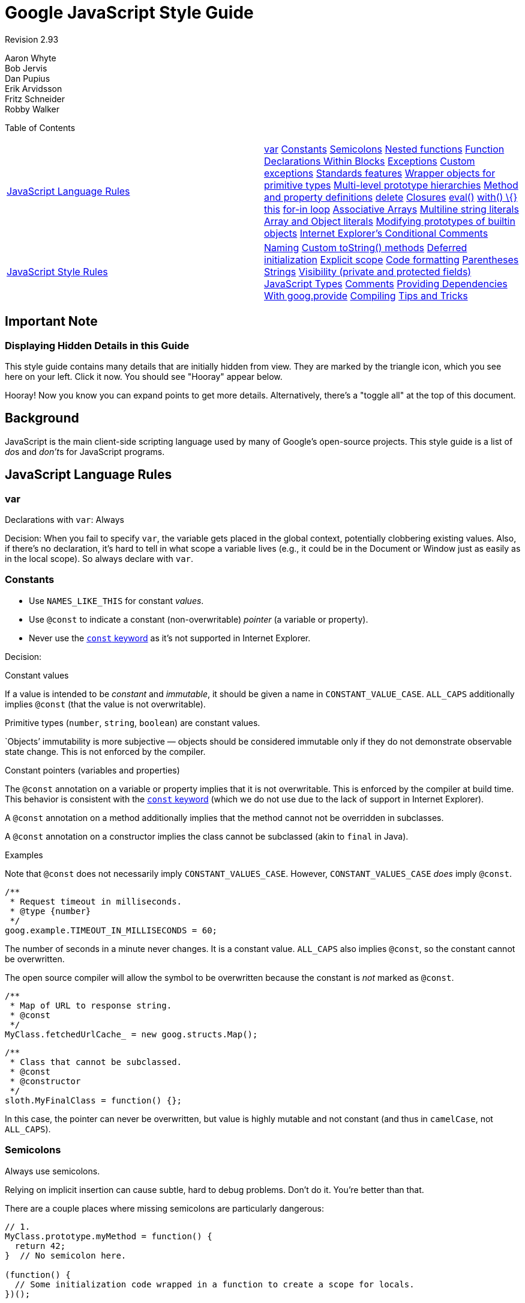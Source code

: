 = Google JavaScript Style Guide


Revision 2.93

Aaron Whyte +
 Bob Jervis +
 Dan Pupius +
 Erik Arvidsson +
 Fritz Schneider +
 Robby Walker +





Table of Contents

[width="100%",cols="50%,50%",]
|=========================================================================================================================================================================================================================================================================================================================================================================================================================================================================================================================================================================================================================================================================================================================================================================================================================================================================================================================================================================================================================================================
a|
link:#javascript-language-rules[JavaScript Language Rules]

 a|
link:#var[var] link:#constants[Constants] link:#semicolons[Semicolons] link:#nested-functions[Nested functions] link:#function-declarations-within-blocks[Function Declarations Within Blocks] link:#exceptions[Exceptions] link:#custom-exceptions[Custom exceptions] link:#standards-features[Standards features] link:#wrapper-objects-for-primitive-types[Wrapper objects for primitive types] link:#Multi-level_prototype_hierarchies[Multi-level prototype hierarchies] link:#method-and-property-definitions[Method and property definitions] link:#delete[delete] link:#closures[Closures] link:#eval[eval()] link:#with___%7B%7D[with() \{}] link:#this[this] link:#for-in-loop[for-in loop] link:#associative-arrays[Associative Arrays] link:#multiline-string-literals[Multiline string literals] link:#array-and-object-literals[Array and Object literals] link:#modifying-prototypes-of-builtin-objects[Modifying prototypes of builtin objects] link:#internet-explorer-s-conditional-comments[Internet Explorer's Conditional Comments]

a|
link:#javascript-style-rules[JavaScript Style Rules]

 a|
link:#naming[Naming] link:#custom-tostring-methods[Custom toString() methods] link:#deferred-initialization[Deferred initialization] link:#explicit-scope[Explicit scope] link:#code-formatting[Code formatting] link:#parentheses[Parentheses] link:#strings[Strings] link:#visibility--private-and-protected-fields[Visibility (private and protected fields)] link:#javascript-types[JavaScript Types] link:#comments[Comments] link:#Providing_Dependencies_With_goog.provide[Providing Dependencies With goog.provide] link:#compiling[Compiling] link:#tips-and-tricks[Tips and Tricks]

|=========================================================================================================================================================================================================================================================================================================================================================================================================================================================================================================================================================================================================================================================================================================================================================================================================================================================================================================================================================================================================================================================

[[Important_Note]]
== Important Note

=== Displaying Hidden Details in this Guide



This style guide contains many details that are initially hidden from view. They are marked by the triangle icon, which you see here on your left. Click it now. You should see "Hooray" appear below.

Hooray! Now you know you can expand points to get more details. Alternatively, there's a "toggle all" at the top of this document.

[[Background]]
== Background

JavaScript is the main client-side scripting language used by many of Google's open-source projects. This style guide is a list of __do__s and __don't__s for JavaScript programs.

[[JavaScript_Language_Rules]]
== JavaScript Language Rules

=== var



Declarations with `var`: Always

Decision: When you fail to specify `var`, the variable gets placed in the global context, potentially clobbering existing values. Also, if there's no declaration, it's hard to tell in what scope a variable lives (e.g., it could be in the Document or Window just as easily as in the local scope). So always declare with `var`.

=== Constants



* Use `NAMES_LIKE_THIS` for constant __values__.
* Use `@const` to indicate a constant (non-overwritable) _pointer_ (a variable or property).
* Never use the https://developer.mozilla.org/en/JavaScript/Reference/Statements/const[`const` keyword] as it's not supported in Internet Explorer.

Decision:

Constant values

If a value is intended to be _constant_ and __immutable__, it should be given a name in `CONSTANT_VALUE_CASE`. `ALL_CAPS` additionally implies `@const` (that the value is not overwritable).

Primitive types (`number`, `string`, `boolean`) are constant values.

`Objects`' immutability is more subjective — objects should be considered immutable only if they do not demonstrate observable state change. This is not enforced by the compiler.

Constant pointers (variables and properties)

The `@const` annotation on a variable or property implies that it is not overwritable. This is enforced by the compiler at build time. This behavior is consistent with the https://developer.mozilla.org/en/JavaScript/Reference/Statements/const[`const` keyword] (which we do not use due to the lack of support in Internet Explorer).

A `@const` annotation on a method additionally implies that the method cannot not be overridden in subclasses.

A `@const` annotation on a constructor implies the class cannot be subclassed (akin to `final` in Java).

Examples

Note that `@const` does not necessarily imply `CONSTANT_VALUES_CASE`. However, `CONSTANT_VALUES_CASE` _does_ imply `@const`.

------------------------------------------
/**
 * Request timeout in milliseconds.
 * @type {number}
 */
goog.example.TIMEOUT_IN_MILLISECONDS = 60;
------------------------------------------

The number of seconds in a minute never changes. It is a constant value. `ALL_CAPS` also implies `@const`, so the constant cannot be overwritten.

The open source compiler will allow the symbol to be overwritten because the constant is _not_ marked as `@const`.

--------------------------------------------------
/**
 * Map of URL to response string.
 * @const
 */
MyClass.fetchedUrlCache_ = new goog.structs.Map();
--------------------------------------------------

-----------------------------------
/**
 * Class that cannot be subclassed.
 * @const
 * @constructor
 */
sloth.MyFinalClass = function() {};
-----------------------------------

In this case, the pointer can never be overwritten, but value is highly mutable and not constant (and thus in `camelCase`, not `ALL_CAPS`).

=== Semicolons



Always use semicolons.

Relying on implicit insertion can cause subtle, hard to debug problems. Don't do it. You're better than that.

There are a couple places where missing semicolons are particularly dangerous:

--------------------------------------------------------------------------------- 
// 1.
MyClass.prototype.myMethod = function() {
  return 42;
}  // No semicolon here.

(function() {
  // Some initialization code wrapped in a function to create a scope for locals.
})();


var x = {
  'i': 1,
  'j': 2
}  // No semicolon here.

// 2.  Trying to do one thing on Internet Explorer and another on Firefox.
// I know you'd never write code like this, but throw me a bone.
[ffVersion, ieVersion][isIE]();


var THINGS_TO_EAT = [apples, oysters, sprayOnCheese]  // No semicolon here.

// 3. conditional execution a la bash
-1 == resultOfOperation() || die();
---------------------------------------------------------------------------------

So what happens?

1.  JavaScript error - first the function returning 42 is called with the second function as a parameter, then the number 42 is "called" resulting in an error.
2.  You will most likely get a 'no such property in undefined' error at runtime as it tries to call `x[ffVersion, ieVersion][isIE]()`.
3.  `die` is always called since the array minus 1 is `NaN` which is never equal to anything (not even if `resultOfOperation()` returns `NaN`) and `THINGS_TO_EAT` gets assigned the result of `die()`.

Why?

JavaScript requires statements to end with a semicolon, except when it thinks it can safely infer their existence. In each of these examples, a function declaration or object or array literal is used inside a statement. The closing brackets are not enough to signal the end of the statement. Javascript never ends a statement if the next token is an infix or bracket operator.

This has really surprised people, so make sure your assignments end with semicolons.

Clarification: Semicolons and functions

Semicolons should be included at the end of function expressions, but not at the end of function declarations. The distinction is best illustrated with an example:

------------------------
var foo = function() {
  return true;
};  // semicolon here.

function foo() {
  return true;
}  // no semicolon here.
------------------------

=== Nested functions



Yes

Nested functions can be very useful, for example in the creation of continuations and for the task of hiding helper functions. Feel free to use them.

=== Function Declarations Within Blocks



No

Do not do this:

------------------- 
if (x) {
  function foo() {}
}
-------------------

While most script engines support Function Declarations within blocks it is not part of ECMAScript (see http://www.ecma-international.org/publications/standards/Ecma-262.htm[ECMA-262], clause 13 and 14). Worse implementations are inconsistent with each other and with future EcmaScript proposals. ECMAScript only allows for Function Declarations in the root statement list of a script or function. Instead use a variable initialized with a Function Expression to define a function within a block:

--------------------------
if (x) {
  var foo = function() {};
}
--------------------------

=== Exceptions



Yes

You basically can't avoid exceptions if you're doing something non-trivial (using an application development framework, etc.). Go for it.

=== Custom exceptions



Yes

Without custom exceptions, returning error information from a function that also returns a value can be tricky, not to mention inelegant. Bad solutions include passing in a reference type to hold error information or always returning Objects with a potential error member. These basically amount to a primitive exception handling hack. Feel free to use custom exceptions when appropriate.

=== Standards features



Always preferred over non-standards features

For maximum portability and compatibility, always prefer standards features over non-standards features (e.g., `string.charAt(3)` over `string[3]` and element access with DOM functions instead of using an application-specific shorthand).

=== Wrapper objects for primitive types



No

There's no reason to use wrapper objects for primitive types, plus they're dangerous:

------------------------------ 
var x = new Boolean(false);
if (x) {
  alert('hi');  // Shows 'hi'.
}
------------------------------

Don't do it!

However type casting is fine.

----------------------------------------------
var x = Boolean(0);
if (x) {
  alert('hi');  // This will never be alerted.
}
typeof Boolean(0) == 'boolean';
typeof new Boolean(0) == 'object';
----------------------------------------------

This is very useful for casting things to `number`, `string` and `boolean`.

=== Multi-level prototype hierarchies



Not preferred

Multi-level prototype hierarchies are how JavaScript implements inheritance. You have a multi-level hierarchy if you have a user-defined class D with another user-defined class B as its prototype. These hierarchies are much harder to get right than they first appear!

For that reason, it is best to use `goog.inherits()` from http://code.google.com/closure/library/[the Closure Library] or a similar library function.

---------------------------------
function D() {
  goog.base(this)
}
goog.inherits(D, B);

D.prototype.method = function() {
  ...
};
---------------------------------

=== Method and property definitions



`/** @constructor */         function SomeConstructor() {           this.someProperty = 1;         }         Foo.prototype.someMethod = function() { ... };`

While there are several ways to attach methods and properties to an object created via "new", the preferred style for methods is:

--------------------------------
Foo.prototype.bar = function() {
  /* ... */
};
--------------------------------

The preferred style for other properties is to initialize the field in the constructor:

-------------------
/** @constructor */
function Foo() {
  this.bar = value;
}
-------------------

Why?

Current JavaScript engines optimize based on the "shape" of an object, https://developers.google.com/v8/design#prop_access[adding a property to an object (including overriding a value set on the prototype) changes the shape and can degrade performance.]

=== delete



Prefer `this.foo = null`.

------------------------------------
Foo.prototype.dispose = function() {
  this.property_ = null;
};
------------------------------------

Instead of:

------------------------------------ 
Foo.prototype.dispose = function() {
  delete this.property_;
};
------------------------------------

In modern JavaScript engines, changing the number of properties on an object is much slower than reassigning the values. The delete keyword should be avoided except when it is necessary to remove a property from an object's iterated list of keys, or to change the result of `if (key in obj)`.

=== Closures



Yes, but be careful.

The ability to create closures is perhaps the most useful and often overlooked feature of JS. Here is http://jibbering.com/faq/faq_notes/closures.html[a good description of how closures work].

One thing to keep in mind, however, is that a closure keeps a pointer to its enclosing scope. As a result, attaching a closure to a DOM element can create a circular reference and thus, a memory leak. For example, in the following code:

------------------------------------------------------ 
function foo(element, a, b) {
  element.onclick = function() { /* uses a and b */ };
}
------------------------------------------------------

the function closure keeps a reference to `element`, `a`, and `b` even if it never uses `element`. Since `element` also keeps a reference to the closure, we have a cycle that won't be cleaned up by garbage collection. In these situations, the code can be structured as follows:

-------------------------------------------
function foo(element, a, b) {
  element.onclick = bar(a, b);
}

function bar(a, b) {
  return function() { /* uses a and b */ };
}
-------------------------------------------

=== eval()



Only for code loaders and REPL (Read–eval–print loop)

`eval()` makes for confusing semantics and is dangerous to use if the string being `eval()`'d contains user input. There's usually a better, clearer, and safer way to write your code, so its use is generally not permitted.

For RPC you can always use JSON and read the result using `JSON.parse()` instead of `eval()`.

Let's assume we have a server that returns something like this:

--------------------------------------
{
  "name": "Alice",
  "id": 31502,
  "email": "looking_glass@example.com"
}
--------------------------------------

------------------------------ 
var userInfo = eval(feed);
var email = userInfo['email'];
------------------------------

If the feed was modified to include malicious JavaScript code, then if we use `eval` then that code will be executed.

--------------------------------
var userInfo = JSON.parse(feed);
var email = userInfo['email'];
--------------------------------

With `JSON.parse`, invalid JSON (including all executable JavaScript) will cause an exception to be thrown.

=== with() \{}



No

Using `with` clouds the semantics of your program. Because the object of the `with` can have properties that collide with local variables, it can drastically change the meaning of your program. For example, what does this do?

------------ 
with (foo) {
  var x = 3;
  return x;
}
------------

Answer: anything. The local variable `x` could be clobbered by a property of `foo` and perhaps it even has a setter, in which case assigning `3` could cause lots of other code to execute. Don't use `with`.

=== this



Only in object constructors, methods, and in setting up closures

The semantics of `this` can be tricky. At times it refers to the global object (in most places), the scope of the caller (in `eval`), a node in the DOM tree (when attached using an event handler HTML attribute), a newly created object (in a constructor), or some other object (if function was `call()`ed or `apply()`ed).

Because this is so easy to get wrong, limit its use to those places where it is required:

* in constructors
* in methods of objects (including in the creation of closures)

=== for-in loop



Only for iterating over keys in an object/map/hash

`for-in` loops are often incorrectly used to loop over the elements in an `Array`. This is however very error prone because it does not loop from `0` to `length - 1` but over all the present keys in the object and its prototype chain. Here are a few cases where it fails:

--------------------------------------- 
function printArray(arr) {
  for (var key in arr) {
    print(arr[key]);
  }
}

printArray([0,1,2,3]);  // This works.

var a = new Array(10);
printArray(a);  // This is wrong.

a = document.getElementsByTagName('*');
printArray(a);  // This is wrong.

a = [0,1,2,3];
a.buhu = 'wine';
printArray(a);  // This is wrong again.

a = new Array;
a[3] = 3;
printArray(a);  // This is wrong again.
---------------------------------------

Always use normal for loops when using arrays.

-------------------------------
function printArray(arr) {
  var l = arr.length;
  for (var i = 0; i < l; i++) {
    print(arr[i]);
  }
}
-------------------------------

=== Associative Arrays



Never use `Array` as a map/hash/associative array

Associative `Array`s are not allowed... or more precisely you are not allowed to use non number indexes for arrays. If you need a map/hash use `Object` instead of `Array` in these cases because the features that you want are actually features of `Object` and not of `Array`. `Array` just happens to extend `Object` (like any other object in JS and therefore you might as well have used `Date`, `RegExp` or `String`).

=== Multiline string literals



No

Do not do this:

--------------------------------------------------------------------------- 
var myString = 'A rather long string of English text, an error message \
                actually that just keeps going and going -- an error \
                message to make the Energizer bunny blush (right through \
                those Schwarzenegger shades)! Where was I? Oh yes, \
                you\'ve got an error and all the extraneous whitespace is \
                just gravy.  Have a nice day.';
---------------------------------------------------------------------------

The whitespace at the beginning of each line can't be safely stripped at compile time; whitespace after the slash will result in tricky errors; and while most script engines support this, it is not part of ECMAScript.

Use string concatenation instead:

--------------------------------------------------------------------------
var myString = 'A rather long string of English text, an error message ' +
    'actually that just keeps going and going -- an error ' +
    'message to make the Energizer bunny blush (right through ' +
    'those Schwarzenegger shades)! Where was I? Oh yes, ' +
    'you\'ve got an error and all the extraneous whitespace is ' +
    'just gravy.  Have a nice day.';
--------------------------------------------------------------------------

=== Array and Object literals



Yes

Use `Array` and `Object` literals instead of `Array` and `Object` constructors.

Array constructors are error-prone due to their arguments.

--------------------------------------------------------------------------- 
// Length is 3.
var a1 = new Array(x1, x2, x3);

// Length is 2.
var a2 = new Array(x1, x2);

// If x1 is a number and it is a natural number the length will be x1.
// If x1 is a number but not a natural number this will throw an exception.
// Otherwise the array will have one element with x1 as its value.
var a3 = new Array(x1);

// Length is 0.
var a4 = new Array();
---------------------------------------------------------------------------

Because of this, if someone changes the code to pass 1 argument instead of 2 arguments, the array might not have the expected length.

To avoid these kinds of weird cases, always use the more readable array literal.

---------------------
var a = [x1, x2, x3];
var a2 = [x1, x2];
var a3 = [x1];
var a4 = [];
---------------------

Object constructors don't have the same problems, but for readability and consistency object literals should be used.

---------------------- 
var o = new Object();

var o2 = new Object();
o2.a = 0;
o2.b = 1;
o2.c = 2;
o2['strange key'] = 3;
----------------------

Should be written as:

------------------
var o = {};

var o2 = {
  a: 0,
  b: 1,
  c: 2,
  'strange key': 3
};
------------------

=== Modifying prototypes of builtin objects



No

Modifying builtins like `Object.prototype` and `Array.prototype` are strictly forbidden. Modifying other builtins like `Function.prototype` is less dangerous but still leads to hard to debug issues in production and should be avoided.

=== Internet Explorer's Conditional Comments



No

Don't do this:

--------------------------------------------------------- 
var f = function () {
    /*@cc_on if (@_jscript) { return 2* @*/  3; /*@ } @*/
};
---------------------------------------------------------

Conditional Comments hinder automated tools as they can vary the JavaScript syntax tree at runtime.

[[JavaScript_Style_Rules]]
== JavaScript Style Rules

=== Naming



In general, use `functionNamesLikeThis`, `variableNamesLikeThis`, `ClassNamesLikeThis`, `EnumNamesLikeThis`, `methodNamesLikeThis`, `CONSTANT_VALUES_LIKE_THIS`, `foo.namespaceNamesLikeThis.bar`, and `filenameslikethis.js`.

Properties and methods

* _Private_ properties and methods should be named with a trailing underscore.
* _Protected_ properties and methods should be named without a trailing underscore (like public ones).

For more information on _private_ and __protected__, read the section on link:#visibility--private-and-protected-fields[visibility].

Method and function parameter

Optional function arguments start with `opt_`.

Functions that take a variable number of arguments should have the last argument named `var_args`. You may not refer to `var_args` in the code; use the `arguments` array.

Optional and variable arguments can also be specified in `@param` annotations. Although either convention is acceptable to the compiler, using both together is preferred.

Getters and Setters

EcmaScript 5 getters and setters for properties are discouraged. However, if they are used, then getters must not change observable state.

--------------------------------------------------- 
/**
 * WRONG -- Do NOT do this.
 */
var foo = { get next() { return this.nextId++; } };
---------------------------------------------------

Accessor functions

Getters and setters methods for properties are not required. However, if they are used, then getters must be named `getFoo()` and setters must be named `setFoo(value)`. (For boolean getters, `isFoo()` is also acceptable, and often sounds more natural.)

Namespaces

JavaScript has no inherent packaging or namespacing support.

Global name conflicts are difficult to debug, and can cause intractable problems when two projects try to integrate. In order to make it possible to share common JavaScript code, we've adopted conventions to prevent collisions.

Use namespaces for global code

_ALWAYS_ prefix identifiers in the global scope with a unique pseudo namespace related to the project or library. If you are working on "Project Sloth", a reasonable pseudo namespace would be `sloth.*`.

--------------------------
var sloth = {};

sloth.sleep = function() {
  ...
};
--------------------------

Many JavaScript libraries, including http://code.google.com/closure/library/[the Closure Library] and http://www.dojotoolkit.org/[Dojo toolkit] give you high-level functions for declaring your namespaces. Be consistent about how you declare your namespaces.

--------------------------
goog.provide('sloth');

sloth.sleep = function() {
  ...
};
--------------------------

Respect namespace ownership

When choosing a child-namespace, make sure that the owners of the parent namespace know what you are doing. If you start a project that creates hats for sloths, make sure that the Sloth team knows that you're using `sloth.hats`.

Use different namespaces for external code and internal code

"External code" is code that comes from outside your codebase, and is compiled independently. Internal and external names should be kept strictly separate. If you're using an external library that makes things available in `foo.hats.*`, your internal code should not define all its symbols in `foo.hats.*`, because it will break if the other team defines new symbols.

--------------------------------- 
foo.require('foo.hats');

/**
 * WRONG -- Do NOT do this.
 * @constructor
 * @extends {foo.hats.RoundHat}
 */
foo.hats.BowlerHat = function() {
};
---------------------------------

If you need to define new APIs on an external namespace, then you should explicitly export the public API functions, and only those functions. Your internal code should call the internal APIs by their internal names, for consistency and so that the compiler can optimize them better.

---------------------------------------------------------------
foo.provide('googleyhats.BowlerHat');

foo.require('foo.hats');

/**
 * @constructor
 * @extends {foo.hats.RoundHat}
 */
googleyhats.BowlerHat = function() {
  ...
};

goog.exportSymbol('foo.hats.BowlerHat', googleyhats.BowlerHat);
---------------------------------------------------------------

Alias long type names to improve readability

Use local aliases for fully-qualified types if doing so improves readability. The name of a local alias should match the last part of the type.

--------------------------------------------------------------
/**
 * @constructor
 */
some.long.namespace.MyClass = function() {
};

/**
 * @param {some.long.namespace.MyClass} a
 */
some.long.namespace.MyClass.staticHelper = function(a) {
  ...
};

myapp.main = function() {
  var MyClass = some.long.namespace.MyClass;
  var staticHelper = some.long.namespace.MyClass.staticHelper;
  staticHelper(new MyClass());
};
--------------------------------------------------------------

Do not create local aliases of namespaces. Namespaces should only be aliased using link:#goog-scope[goog.scope].

---------------------------------------------------------- 
myapp.main = function() {
  var namespace = some.long.namespace;
  namespace.MyClass.staticHelper(new namespace.MyClass());
};
----------------------------------------------------------

Avoid accessing properties of an aliased type, unless it is an enum.

----------------------------------------
/** @enum {string} */
some.long.namespace.Fruit = {
  APPLE: 'a',
  BANANA: 'b'
};

myapp.main = function() {
  var Fruit = some.long.namespace.Fruit;
  switch (fruit) {
    case Fruit.APPLE:
      ...
    case Fruit.BANANA:
      ...
  }
};
----------------------------------------

-------------------------------------------- 
myapp.main = function() {
  var MyClass = some.long.namespace.MyClass;
  MyClass.staticHelper(null);
};
--------------------------------------------

Never create aliases in the global scope. Use them only in function blocks.

Filenames

Filenames should be all lowercase in order to avoid confusion on case-sensitive platforms. Filenames should end in `.js`, and should contain no punctuation except for `-` or `_` (prefer `-` to `_`).

=== Custom toString() methods



Must always succeed without side effects.

You can control how your objects string-ify themselves by defining a custom `toString()` method. This is fine, but you need to ensure that your method (1) always succeeds and (2) does not have side-effects. If your method doesn't meet these criteria, it's very easy to run into serious problems. For example, if `toString()` calls a method that does an `assert`, `assert` might try to output the name of the object in which it failed, which of course requires calling `toString()`.

=== Deferred initialization



OK

It isn't always possible to initialize variables at the point of declaration, so deferred initialization is fine.

=== Explicit scope



Always

Always use explicit scope - doing so increases portability and clarity. For example, don't rely on `window` being in the scope chain. You might want to use your function in another application for which `window` is not the content window.

=== Code formatting



Expand for more information.

We follow the link:cppguide.xml#Formatting[C++ formatting rules] in spirit, with the following additional clarifications.

Curly Braces

Because of implicit semicolon insertion, always start your curly braces on the same line as whatever they're opening. For example:

----------------
if (something) {
  // ...
} else {
  // ...
}
----------------

Array and Object Initializers

Single-line array and object initializers are allowed when they fit on a line:

---------------------------------------------------------------
var arr = [1, 2, 3];  // No space after [ or before ].
var obj = {a: 1, b: 2, c: 3};  // No space after { or before }.
---------------------------------------------------------------

Multiline array initializers and object initializers are indented 2 spaces, with the braces on their own line, just like blocks.

--------------------------------------------------------
// Object initializer.
var inset = {
  top: 10,
  right: 20,
  bottom: 15,
  left: 12
};

// Array initializer.
this.rows_ = [
  '"Slartibartfast" <fjordmaster@magrathea.com>',
  '"Zaphod Beeblebrox" <theprez@universe.gov>',
  '"Ford Prefect" <ford@theguide.com>',
  '"Arthur Dent" <has.no.tea@gmail.com>',
  '"Marvin the Paranoid Android" <marv@googlemail.com>',
  'the.mice@magrathea.com'
];

// Used in a method call.
goog.dom.createDom(goog.dom.TagName.DIV, {
  id: 'foo',
  className: 'some-css-class',
  style: 'display:none'
}, 'Hello, world!');
--------------------------------------------------------

Long identifiers or values present problems for aligned initialization lists, so always prefer non-aligned initialization. For example:

----------------------------
CORRECT_Object.prototype = {
  a: 0,
  b: 1,
  lengthyName: 2
};
----------------------------

Not like this:

-------------------------- 
WRONG_Object.prototype = {
  a          : 0,
  b          : 1,
  lengthyName: 2
};
--------------------------

Function Arguments

When possible, all function arguments should be listed on the same line. If doing so would exceed the 80-column limit, the arguments must be line-wrapped in a readable way. To save space, you may wrap as close to 80 as possible, or put each argument on its own line to enhance readability. The indentation may be either four spaces, or aligned to the parenthesis. Below are the most common patterns for argument wrapping:

-------------------------------------------------------------------------------
// Four-space, wrap at 80.  Works with very long function names, survives
// renaming without reindenting, low on space.
goog.foo.bar.doThingThatIsVeryDifficultToExplain = function(
    veryDescriptiveArgumentNumberOne, veryDescriptiveArgumentTwo,
    tableModelEventHandlerProxy, artichokeDescriptorAdapterIterator) {
  // ...
};

// Four-space, one argument per line.  Works with long function names,
// survives renaming, and emphasizes each argument.
goog.foo.bar.doThingThatIsVeryDifficultToExplain = function(
    veryDescriptiveArgumentNumberOne,
    veryDescriptiveArgumentTwo,
    tableModelEventHandlerProxy,
    artichokeDescriptorAdapterIterator) {
  // ...
};

// Parenthesis-aligned indentation, wrap at 80.  Visually groups arguments,
// low on space.
function foo(veryDescriptiveArgumentNumberOne, veryDescriptiveArgumentTwo,
             tableModelEventHandlerProxy, artichokeDescriptorAdapterIterator) {
  // ...
}

// Parenthesis-aligned, one argument per line.  Emphasizes each
// individual argument.
function bar(veryDescriptiveArgumentNumberOne,
             veryDescriptiveArgumentTwo,
             tableModelEventHandlerProxy,
             artichokeDescriptorAdapterIterator) {
  // ...
}
-------------------------------------------------------------------------------

When the function call is itself indented, you're free to start the 4-space indent relative to the beginning of the original statement or relative to the beginning of the current function call. The following are all acceptable indentation styles.

----------------------------------------------
if (veryLongFunctionNameA(
        veryLongArgumentName) ||
    veryLongFunctionNameB(
    veryLongArgumentName)) {
  veryLongFunctionNameC(veryLongFunctionNameD(
      veryLongFunctioNameE(
          veryLongFunctionNameF)));
}
----------------------------------------------

Passing Anonymous Functions

When declaring an anonymous function in the list of arguments for a function call, the body of the function is indented two spaces from the left edge of the statement, or two spaces from the left edge of the function keyword. This is to make the body of the anonymous function easier to read (i.e. not be all squished up into the right half of the screen).

----------------------------------------------------------------------
prefix.something.reallyLongFunctionName('whatever', function(a1, a2) {
  if (a1.equals(a2)) {
    someOtherLongFunctionName(a1);
  } else {
    andNowForSomethingCompletelyDifferent(a2.parrot);
  }
});

var names = prefix.something.myExcellentMapFunction(
    verboselyNamedCollectionOfItems,
    function(item) {
      return item.name;
    });
----------------------------------------------------------------------

Aliasing with goog.scope

https://docs.google.com/document/pub?id=1ETFAuh2kaXMVL-vafUYhaWlhl6b5D9TOvboVg7Zl68Y[`goog.scope`] may be used to shorten references to namespaced symbols in programs using http://code.google.com/closure/library/[the Closure Library].

Only one `goog.scope` invocation may be added per file. Always place it in the global scope.

The opening `goog.scope(function() {` invocation must be preceded by exactly one blank line and follow any `goog.provide` statements, `goog.require` statements, or top-level comments. The invocation must be closed on the last line in the file. Append `// goog.scope` to the closing statement of the scope. Separate the comment from the semicolon by two spaces.

Similar to C++ namespaces, do not indent under goog.scope declarations. Instead, continue from the 0 column.

Only alias names that will not be re-assigned to another object (e.g., most constructors, enums, and namespaces). Do not do this (see below for how to alias a constructor):

---------------------------- 
goog.scope(function() {
var Button = goog.ui.Button;

Button = function() { ... };
...
----------------------------

Names must be the same as the last property of the global that they are aliasing.

--------------------------------------------------------
goog.provide('my.module.SomeType');

goog.require('goog.dom');
goog.require('goog.ui.Button');

goog.scope(function() {
var Button = goog.ui.Button;
var dom = goog.dom;

// Alias new types after the constructor declaration.
my.module.SomeType = function() { ... };
var SomeType = my.module.SomeType;

// Declare methods on the prototype as usual:
SomeType.prototype.findButton = function() {
  // Button as aliased above.
  this.button = new Button(dom.getElement('my-button'));
};
...
});  // goog.scope
--------------------------------------------------------

Indenting wrapped lines

Except for link:#array-and-object-literals[array literals, object literals], and anonymous functions, all wrapped lines should be indented either left-aligned to a sibling expression above, or four spaces (not two spaces) deeper than a parent expression (where "sibling" and "parent" refer to parenthesis nesting level).

----------------------------------------------------------------------------
someWonderfulHtml = '' +
                    getEvenMoreHtml(someReallyInterestingValues, moreValues,
                                    evenMoreParams, 'a duck', true, 72,
                                    slightlyMoreMonkeys(0xfff)) +
                    '';

thisIsAVeryLongVariableName =
    hereIsAnEvenLongerOtherFunctionNameThatWillNotFitOnPrevLine();

thisIsAVeryLongVariableName = siblingOne + siblingTwo + siblingThree +
    siblingFour + siblingFive + siblingSix + siblingSeven +
    moreSiblingExpressions + allAtTheSameIndentationLevel;

thisIsAVeryLongVariableName = operandOne + operandTwo + operandThree +
    operandFour + operandFive * (
        aNestedChildExpression + shouldBeIndentedMore);

someValue = this.foo(
    shortArg,
    'Some really long string arg - this is a pretty common case, actually.',
    shorty2,
    this.bar());

if (searchableCollection(allYourStuff).contains(theStuffYouWant) &&
    !ambientNotification.isActive() && (client.isAmbientSupported() ||
                                        client.alwaysTryAmbientAnyways())) {
  ambientNotification.activate();
}
----------------------------------------------------------------------------

Blank lines

Use newlines to group logically related pieces of code. For example:

----------------------
doSomethingTo(x);
doSomethingElseTo(x);
andThen(x);

nowDoSomethingWith(y);

andNowWith(z);
----------------------

Binary and Ternary Operators

Always put the operator on the preceding line. Otherwise, line breaks and indentation follow the same rules as in other Google style guides. This operator placement was initially agreed upon out of concerns about automatic semicolon insertion. In fact, semicolon insertion cannot happen before a binary operator, but new code should stick to this style for consistency.

------------------------------------------------------------------
var x = a ? b : c;  // All on one line if it will fit.

// Indentation +4 is OK.
var y = a ?
    longButSimpleOperandB : longButSimpleOperandC;

// Indenting to the line position of the first operand is also OK.
var z = a ?
        moreComplicatedB :
        moreComplicatedC;
------------------------------------------------------------------

This includes the dot operator.

----------------------
var x = foo.bar().
    doSomething().
    doSomethingElse();
----------------------

=== Parentheses



Only where required

Use sparingly and in general only where required by the syntax and semantics.

Never use parentheses for unary operators such as `delete`, `typeof` and `void` or after keywords such as `return`, `throw` as well as others (`case`, `in` or `new`).

=== Strings



Prefer ' over "

For consistency single-quotes (') are preferred to double-quotes ("). This is helpful when creating strings that include HTML:

------------------------------
var msg = 'This is some HTML';
------------------------------

=== Visibility (private and protected fields)



Encouraged, use JSDoc annotations `@private` and `@protected`

We recommend the use of the JSDoc annotations `@private` and `@protected` to indicate visibility levels for classes, functions, and properties.

The --jscomp_warning=visibility compiler flag turns on compiler warnings for visibility violations. See http://code.google.com/p/closure-compiler/wiki/Warnings[Closure Compiler Warnings].

`@private` global variables and functions are only accessible to code in the same file.

Constructors marked `@private` may only be instantiated by code in the same file and by their static and instance members. `@private` constructors may also be accessed anywhere in the same file for their public static properties and by the `instanceof` operator.

Global variables, functions, and constructors should never be annotated `@protected`.

-----------------------------------------------------------------------
// File 1.
// AA_PrivateClass_ and AA_init_ are accessible because they are global
// and in the same file.

/**
 * @private
 * @constructor
 */
AA_PrivateClass_ = function() {
};

/** @private */
function AA_init_() {
  return new AA_PrivateClass_();
}

AA_init_();
-----------------------------------------------------------------------

`@private` properties are accessible to all code in the same file, plus all static methods and instance methods of that class that "owns" the property, if the property belongs to a class. They cannot be accessed or overridden from a subclass in a different file.

`@protected` properties are accessible to all code in the same file, plus any static methods and instance methods of any subclass of a class that "owns" the property.

Note that these semantics differ from those of C++ and Java, in that they grant private and protected access to all code in the same file, not just in the same class or class hierarchy. Also, unlike in C++, private properties cannot be overridden by a subclass.

----------------------------------------------------------------
// File 1.

/** @constructor */
AA_PublicClass = function() {
  /** @private */
  this.privateProp_ = 2;

  /** @protected */
  this.protectedProp = 4;
};

/** @private */
AA_PublicClass.staticPrivateProp_ = 1;

/** @protected */
AA_PublicClass.staticProtectedProp = 31;

/** @private */
AA_PublicClass.prototype.privateMethod_ = function() {};

/** @protected */
AA_PublicClass.prototype.protectedMethod = function() {};

// File 2.

/**
 * @return {number} The number of ducks we've arranged in a row.
 */
AA_PublicClass.prototype.method = function() {
  // Legal accesses of these two properties.
  return this.privateProp_ + AA_PublicClass.staticPrivateProp_;
};

// File 3.

/**
 * @constructor
 * @extends {AA_PublicClass}
 */
AA_SubClass = function() {
  // Legal access of a protected static property.
  AA_PublicClass.staticProtectedProp = this.method();
};
goog.inherits(AA_SubClass, AA_PublicClass);

/**
 * @return {number} The number of ducks we've arranged in a row.
 */
AA_SubClass.prototype.method = function() {
  // Legal access of a protected instance property.
  return this.protectedProp;
};
----------------------------------------------------------------

Notice that in JavaScript, there is no distinction between a type (like `AA_PrivateClass_`) and the constructor for that type. There is no way to express both that a type is public and its constructor is private (because the constructor could easily be aliased in a way that would defeat the privacy check).

=== JavaScript Types



Encouraged and enforced by the compiler.

When documenting a type in JSDoc, be as specific and accurate as possible. The types we support are based on the http://wiki.ecmascript.org/doku.php?id=spec:spec[EcmaScript 4 spec].

The JavaScript Type Language

The ES4 proposal contained a language for specifying JavaScript types. We use this language in JsDoc to express the types of function parameters and return values.

As the ES4 proposal has evolved, this language has changed. The compiler still supports old syntaxes for types, but those syntaxes are deprecated.

[width="100%",cols="25%,25%,25%,25%",options="header",]
|==========================================================================================================================================================================================================================================
|Syntax Name |Syntax |Description |Deprecated Syntaxes
|Primitive Type |There are 5 primitive types in JavaScript: `{null}`, `{undefined}`, `{boolean}`, `{number}`, and `{string}`. |Simply the name of a type. |
|Instance Type a|
`{Object}` +
 An instance of Object or null.

`{Function}` +
 An instance of Function or null.

`{EventTarget}` +
 An instance of a constructor that implements the EventTarget interface, or null.

 a|
An instance of a constructor or interface function.

Constructor functions are functions defined with the `@constructor` JSDoc tag. Interface functions are functions defined with the `@interface` JSDoc tag.

By default, instance types will accept null. This is the only type syntax that makes the type nullable. Other type syntaxes in this table will not accept null.

 |
|Enum Type |`{goog.events.EventType}` +
 One of the properties of the object literal initializer of `goog.events.EventType`. a|
An enum must be initialized as an object literal, or as an alias of another enum, annotated with the `@enum` JSDoc tag. The properties of this literal are the instances of the enum. The syntax of the enum is defined link:#enums[below].

Note that this is one of the few things in our type system that were not in the ES4 spec.

 |
|Type Application a|
`{Array.<string>}` +
An array of strings.

`{Object.<string, number>}` +
An object in which the keys are strings and the values are numbers.

 |Parameterizes a type, by applying a set of type arguments to that type. The idea is analogous to generics in Java. |
|Type Union |`{(number|boolean)}` +
A number or a boolean. a|
Indicates that a value might have type A OR type B.

The parentheses may be omitted at the top-level expression, but the parentheses should be included in sub-expressions to avoid ambiguity. +
 `{number|boolean}` +
 `{function(): (number|boolean)}`

 |`{(number,boolean)}`, +
 `{(number||boolean)}`
|Nullable type |`{?number}` +
 A number or null. |Shorthand for the union of the null type with any other type. This is just syntactic sugar. |`{number?}`
|Non-nullable type |`{!Object}` +
 An Object, but never the `null` value. |Filters null out of nullable types. Most often used with instance types, which are nullable by default. |`{Object!}`
|Record Type |`{{myNum: number, myObject}}` +
An anonymous type with the given type members. a|
Indicates that the value has the specified members with the specified types. In this case, `myNum` with a type `number` and `myObject` with any type.

Notice that the braces are part of the type syntax. For example, to denote an `Array` of objects that have a `length` property, you might write `Array.<{length}>`.

 |
|Function Type |`{function(string, boolean)}` +
 A function that takes two arguments (a string and a boolean), and has an unknown return value. + |Specifies a function. |
|Function Return Type |`{function(): number}` +
 A function that takes no arguments and returns a number. + |Specifies a function return type. |
|Function `this` Type |`{function(this:goog.ui.Menu, string)}` +
 A function that takes one argument (a string), and executes in the context of a goog.ui.Menu. |Specifies the context type of a function type. |
|Function `new` Type |`{function(new:goog.ui.Menu, string)}` +
 A constructor that takes one argument (a string), and creates a new instance of goog.ui.Menu when called with the 'new' keyword. |Specifies the constructed type of a constructor. |
|Variable arguments |`{function(string, ...[number]): number}` +
 A function that takes one argument (a string), and then a variable number of arguments that must be numbers. |Specifies variable arguments to a function. |
|Variable arguments (in `@param` annotations) |`@param {...number} var_args` +
 A variable number of arguments to an annotated function. |Specifies that the annotated function accepts a variable number of arguments. |
|Function link:#optional[optional arguments] |`{function(?string=, number=)}` +
 A function that takes one optional, nullable string and one optional number as arguments. The `=` syntax is only for `function` type declarations. |Specifies optional arguments to a function. |
|Function link:#optional[optional arguments] (in `@param` annotations) |`@param {number=} opt_argument` +
 An optional parameter of type `number`. |Specifies that the annotated function accepts an optional argument. |
|The ALL type |`{*}` |Indicates that the variable can take on any type. |
|The UNKNOWN type |`{?}` |Indicates that the variable can take on any type, and the compiler should not type-check any uses of it. |
|==========================================================================================================================================================================================================================================

Types in JavaScript

[width="100%",cols="34%,33%,33%",options="header",]
|===========================================================================================================================================================================================================================================
|Type Example |Value Examples |Description
|number a|
-------
1
1.0
-5
1e5
Math.PI
-------

 |
|Number a|
----------------
new Number(true)
----------------

 |link:#wrapper-objects-for-primitive-types[Number object]
|string a|
----------
'Hello'
"World"
String(42)
----------

 |String value
|String a|
-------------------
new String('Hello')
new String(42)
-------------------

 |link:#wrapper-objects-for-primitive-types[String object]
|boolean a|
----------
true
false
Boolean(0)
----------

 |Boolean value
|Boolean a|
-----------------
new Boolean(true)
-----------------

 |link:#wrapper-objects-for-primitive-types[Boolean object]
|RegExp a|
-------------------
new RegExp('hello')
/world/g
-------------------

 |
|Date a|
----------
new Date
new Date()
----------

 |
|null a|
----
null
----

 |
|undefined a|
---------
undefined
---------

 |
|void a|
--------------
function f() {
  return;
}
--------------

 |No return value
|Array a|
------------------
['foo', 0.3, null]
[]
------------------

 |Untyped Array
|Array.<number> a|
------------
[11, 22, 33]
------------

 |An Array of numbers
|Array.<Array.<string>> a|
-----------------------------------------
[['one', 'two', 'three'], ['foo', 'bar']]
-----------------------------------------

 |Array of Arrays of strings
|Object a|
---------------------------------
{}
{foo: 'abc', bar: 123, baz: null}
---------------------------------

 |
|Object.<string> a|
--------------
{'foo': 'bar'}
--------------

 |An Object in which the values are strings.
|Object.<number, string> a|
---------------
var obj = {};
obj[1] = 'bar';
---------------

 a|
An Object in which the keys are numbers and the values are strings.

Note that in JavaScript, the keys are always implicitly converted to strings, so `obj['1'] == obj[1]`. So the key will always be a string in for...in loops. But the compiler will verify the type of the key when indexing into the object.

|Function a|
----------------
function(x, y) {
  return x * y;
}
----------------

 |link:#wrapper-objects-for-primitive-types[Function object]
|function(number, number): number a|
----------------
function(x, y) {
  return x * y;
}
----------------

 |function value
|SomeClass a|
-----------------------
/** @constructor */
function SomeClass() {}

new SomeClass();
-----------------------

 |
|SomeInterface a|
---------------------------------------------
/** @interface */
function SomeInterface() {}

SomeInterface.prototype.draw = function() {};
---------------------------------------------

 |
|project.MyClass a|
--------------------------------
/** @constructor */
project.MyClass = function () {}

new project.MyClass()
--------------------------------

 |
|project.MyEnum a|
------------------------
/** @enum {string} */
project.MyEnum = {
  /** The color blue. */
  BLUE: '#0000dd',
  /** The color red. */
  RED: '#dd0000'
};
------------------------

 a|
Enumeration

JSDoc comments on enum values are optional.

|Element a|
-----------------------------
document.createElement('div')
-----------------------------

 |Elements in the DOM.
|Node a|
------------------------
document.body.firstChild
------------------------

 |Nodes in the DOM.
|HTMLInputElement a|
---------------------------------------------
htmlDocument.getElementsByTagName('input')[0]
---------------------------------------------

 |A specific type of DOM element.
|===========================================================================================================================================================================================================================================

Type Casts

In cases where type-checking doesn't accurately infer the type of an expression, it is possible to add a type cast comment by adding a type annotation comment and enclosing the expression in parentheses. The parentheses are required.

-------------------------
/** @type {number} */ (x)
-------------------------

Nullable vs. Optional Parameters and Properties

Because JavaScript is a loosely-typed language, it is very important to understand the subtle differences between optional, nullable, and undefined function parameters and class properties.

Instances of classes and interfaces are nullable by default. For example, the following declaration

----------------------------------------
/**
 * Some class, initialized with a value.
 * @param {Object} value Some value.
 * @constructor
 */
function MyClass(value) {
  /**
   * Some value.
   * @type {Object}
   * @private
   */
  this.myValue_ = value;
}
----------------------------------------

tells the compiler that the `myValue_` property holds either an Object or null. If `myValue_` must never be null, it should be declared like this:

-------------------------------------------------
/**
 * Some class, initialized with a non-null value.
 * @param {!Object} value Some value.
 * @constructor
 */
function MyClass(value) {
  /**
   * Some value.
   * @type {!Object}
   * @private
   */
  this.myValue_ = value;
}
-------------------------------------------------

This way, if the compiler can determine that somewhere in the code `MyClass` is initialized with a null value, it will issue a warning.

Optional parameters to functions may be undefined at runtime, so if they are assigned to class properties, those properties must be declared accordingly:

----------------------------------------------------
/**
 * Some class, initialized with an optional value.
 * @param {Object=} opt_value Some value (optional).
 * @constructor
 */
function MyClass(opt_value) {
  /**
   * Some value.
   * @type {Object|undefined}
   * @private
   */
  this.myValue_ = opt_value;
}
----------------------------------------------------

This tells the compiler that `myValue_` may hold an Object, null, or remain undefined.

Note that the optional parameter `opt_value` is declared to be of type `{Object=}`, not `{Object|undefined}`. This is because optional parameters may, by definition, be undefined. While there is no harm in explicitly declaring an optional parameter as possibly undefined, it is both unnecessary and makes the code harder to read.

Finally, note that being nullable and being optional are orthogonal properties. The following four declarations are all different:

--------------------------------------------------------------------------------
/**
 * Takes four arguments, two of which are nullable, and two of which are
 * optional.
 * @param {!Object} nonNull Mandatory (must not be undefined), must not be null.
 * @param {Object} mayBeNull Mandatory (must not be undefined), may be null.
 * @param {!Object=} opt_nonNull Optional (may be undefined), but if present,
 *     must not be null!
 * @param {Object=} opt_mayBeNull Optional (may be undefined), may be null.
 */
function strangeButTrue(nonNull, mayBeNull, opt_nonNull, opt_mayBeNull) {
  // ...
};
--------------------------------------------------------------------------------

Typedefs

Sometimes types can get complicated. A function that accepts content for an Element might look like:

-----------------------------------------------------------------------
/**
 * @param {string} tagName
 * @param {(string|Element|Text|Array.<Element>|Array.<Text>)} contents
 * @return {!Element}
 */
goog.createElement = function(tagName, contents) {
  ...
};
-----------------------------------------------------------------------

You can define commonly used type expressions with a `@typedef` tag. For example,

--------------------------------------------------------------------
/** @typedef {(string|Element|Text|Array.<Element>|Array.<Text>)} */
goog.ElementContent;

/**
 * @param {string} tagName
 * @param {goog.ElementContent} contents
 * @return {!Element}
 */
goog.createElement = function(tagName, contents) {
...
};
--------------------------------------------------------------------

Template types

The compiler has limited support for template types. It can only infer the type of `this` inside an anonymous function literal from the type of the `this` argument and whether the `this` argument is missing.

--------------------------------------------------------------
/**
 * @param {function(this:T, ...)} fn
 * @param {T} thisObj
 * @param {...*} var_args
 * @template T
 */
goog.bind = function(fn, thisObj, var_args) {
...
};
// Possibly generates a missing property warning.
goog.bind(function() { this.someProperty; }, new SomeClass());
// Generates an undefined this warning.
goog.bind(function() { this.someProperty; });
--------------------------------------------------------------

=== Comments



Use JSDoc

We follow the link:cppguide.xml#Comments[C++ style for comments] in spirit.

All files, classes, methods and properties should be documented with http://code.google.com/p/jsdoc-toolkit/[JSDoc] comments with the appropriate link:#jsdoc-tag-reference[tags] and link:#jstypes[types]. Textual descriptions for properties, methods, method parameters and method return values should be included unless obvious from the property, method, or parameter name.

Inline comments should be of the `//` variety.

Complete sentences are recommended but not required. Complete sentences should use appropriate capitalization and punctuation.

Comment Syntax

The JSDoc syntax is based on http://www.oracle.com/technetwork/java/javase/documentation/index-137868.html[JavaDoc]. Many tools extract metadata from JSDoc comments to perform code validation and optimizations. These comments must be well-formed.

--------------------------------------------------------------
/**
 * A JSDoc comment should begin with a slash and 2 asterisks.
 * Inline tags should be enclosed in braces like {@code this}.
 * @desc Block tags should always start on their own line.
 */
--------------------------------------------------------------

JSDoc Indentation

If you have to line break a block tag, you should treat this as breaking a code statement and indent it four spaces.

-----------------------------------------------------------------------------
/**
 * Illustrates line wrapping for long param/return descriptions.
 * @param {string} foo This is a param with a description too long to fit in
 *     one line.
 * @return {number} This returns something that has a description too long to
 *     fit in one line.
 */
project.MyClass.prototype.method = function(foo) {
  return 5;
};
-----------------------------------------------------------------------------

You should not indent the `@fileoverview` command. You do not have to indent the `@desc` command.

Even though it is not preferred, it is also acceptable to line up the description.

-----------------------------------------------------------------------------
/**
 * This is NOT the preferred indentation method.
 * @param {string} foo This is a param with a description too long to fit in
 *                     one line.
 * @return {number} This returns something that has a description too long to
 *                  fit in one line.
 */
project.MyClass.prototype.method = function(foo) {
  return 5;
};
-----------------------------------------------------------------------------

HTML in JSDoc

Like JavaDoc, JSDoc supports many HTML tags, like <code>, <pre>, <tt>, <strong>, <ul>, <ol>, <li>, <a>, and others.

This means that plaintext formatting is not respected. So, don't rely on whitespace to format JSDoc:

------------------------------------------ 
/**
 * Computes weight based on three factors:
 *   items sent
 *   items received
 *   last timestamp
 */
------------------------------------------

It'll come out like this:

-------------------------------------------------------------------------------- 
Computes weight based on three factors: items sent items received last timestamp
--------------------------------------------------------------------------------

Instead, do this:

------------------------------------------
/**
 * Computes weight based on three factors:
 * <ul>
 * <li>items sent
 * <li>items received
 * <li>last timestamp
 * </ul>
 */
------------------------------------------

The http://www.oracle.com/technetwork/java/javase/documentation/index-137868.html[JavaDoc] style guide is a useful resource on how to write well-formed doc comments.

Top/File-Level Comments

A link:copyright.html[copyright notice] and author information are optional. File overviews are generally recommended whenever a file consists of more than a single class definition. The top level comment is designed to orient readers unfamiliar with the code to what is in this file. If present, it should provide a description of the file's contents and any dependencies or compatibility information. As an example:

--------------------------------------------------------------
/**
 * @fileoverview Description of file, its uses and information
 * about its dependencies.
 */
--------------------------------------------------------------

Class Comments

Classes must be documented with a description and a link:#constructor-tag[type tag that identifies the constructor].

---------------------------------------------------------------------
/**
 * Class making something fun and easy.
 * @param {string} arg1 An argument that makes this more interesting.
 * @param {Array.<number>} arg2 List of numbers to be processed.
 * @constructor
 * @extends {goog.Disposable}
 */
project.MyClass = function(arg1, arg2) {
  // ...
};
goog.inherits(project.MyClass, goog.Disposable);
---------------------------------------------------------------------

Method and Function Comments

Parameter and return types should be documented. The method description may be omitted if it is obvious from the parameter or return type descriptions. Method descriptions should start with a sentence written in the third person declarative voice.

-------------------------------------------------------------------------
/**
 * Operates on an instance of MyClass and returns something.
 * @param {project.MyClass} obj Instance of MyClass which leads to a long
 *     comment that needs to be wrapped to two lines.
 * @return {boolean} Whether something occurred.
 */
function PR_someMethod(obj) {
  // ...
}
-------------------------------------------------------------------------

Property Comments

---------------------------------------
/** @constructor */
project.MyClass = function() {
  /**
   * Maximum number of things per pane.
   * @type {number}
   */
  this.someProperty = 4;
}
---------------------------------------

JSDoc Tag Reference

Tag

Template & Examples

Description

@author

`@author username@google.com (first last)`

_For example:_

--------------------------------------------------
/**
 * @fileoverview Utilities for handling textareas.
 * @author kuth@google.com (Uthur Pendragon)
 */
--------------------------------------------------

Document the author of a file or the owner of a test, generally only used in the `@fileoverview` comment.

@code

`{@code ...}`

_For example:_

----------------------------------------------------
/**
 * Moves to the next position in the selection.
 * Throws {@code goog.iter.StopIteration} when it
 * passes the end of the range.
 * @return {Node} The node at the next position.
 */
goog.dom.RangeIterator.prototype.next = function() {
  // ...
};
----------------------------------------------------

Indicates that a term in a JSDoc description is code so it may be correctly formatted in generated documentation.

@const

`@const` +
 `@const {type}`

_For example:_

-------------------------------------------------------
/** @const */ var MY_BEER = 'stout';

/**
 * My namespace's favorite kind of beer.
 * @const {string}
 */
mynamespace.MY_BEER = 'stout';

/** @const */ MyClass.MY_BEER = 'stout';

/**
 * Initializes the request.
 * @const
 */
mynamespace.Request.prototype.initialize = function() {
  // This method cannot be overridden in a subclass.
};
-------------------------------------------------------

Marks a variable (or property) as read-only and suitable for inlining.

A `@const` variable is an immutable pointer to a value. If a variable or property marked as `@const` is overwritten, JSCompiler will give warnings.

The type declaration of a constant value can be omitted if it can be clearly inferred. An additional comment about the variable is optional.

When `@const` is applied to a method, it implies the method is not only not overwritable, but also that the method is _finalized_ — not overridable in subclasses.

For more on `@const`, see the link:#constants[Constants] section.

@constructor

`@constructor`

_For example:_

--------------------
/**
 * A rectangle.
 * @constructor
 */
function GM_Rect() {
  ...
}
--------------------

Used in a class's documentation to indicate the constructor.

@define

`@define {Type} description`

_For example:_

---------------------------------------------------------
/** @define {boolean} */
var TR_FLAGS_ENABLE_DEBUG = true;

/**
 * @define {boolean} Whether we know at compile-time that
 *     the browser is IE.
 */
goog.userAgent.ASSUME_IE = false;
---------------------------------------------------------

Indicates a constant that can be overridden by the compiler at compile-time. In the example, the compiler flag `--define='goog.userAgent.ASSUME_IE=true'` could be specified in the BUILD file to indicate that the constant `goog.userAgent.ASSUME_IE` should be replaced with `true`.

@deprecated

`@deprecated Description`

_For example:_

-------------------------------------------------
/**
 * Determines whether a node is a field.
 * @return {boolean} True if the contents of
 *     the element are editable, but the element
 *     itself is not.
 * @deprecated Use isField().
 */
BN_EditUtil.isTopEditableField = function(node) {
  // ...
};
-------------------------------------------------

Used to tell that a function, method or property should not be used any more. Always provide instructions on what callers should use instead.

@dict

`@dict Description`

_For example:_

--------------------------------------------
/**
 * @constructor
 * @dict
 */
function Foo(x) {
  this['x'] = x;
}
var obj = new Foo(123);
var num = obj.x;  // warning

(/** @dict */ { x: 1 }).x = 123;  // warning
--------------------------------------------

When a constructor (`Foo` in the example) is annotated with `@dict`, you can only use the bracket notation to access the properties of `Foo` objects. The annotation can also be used directly on object literals.

@enum

`@enum {Type}`

_For example:_

-----------------------------
/**
 * Enum for tri-state values.
 * @enum {number}
 */
project.TriState = {
  TRUE: 1,
  FALSE: -1,
  MAYBE: 0
};
-----------------------------

@export

`@export`

_For example:_

---------------------------------------------------------
/** @export */
foo.MyPublicClass.prototype.myPublicMethod = function() {
  // ...
};
---------------------------------------------------------

Given the code on the left, when the compiler is run with the `--generate_exports` flag, it will generate the code:

---------------------------------------------------------------
goog.exportSymbol('foo.MyPublicClass.prototype.myPublicMethod',
    foo.MyPublicClass.prototype.myPublicMethod);
---------------------------------------------------------------

which will export the symbols to uncompiled code. Code that uses the `@export` annotation must either

1.  include `//javascript/closure/base.js`, or
2.  define both `goog.exportSymbol` and `goog.exportProperty` with the same method signature in their own codebase.

@expose

`@expose`

_For example:_

--------------------------------------
/** @expose */
MyClass.prototype.exposedProperty = 3;
--------------------------------------

Declares an exposed property. Exposed properties will not be removed, or renamed, or collapsed, or optimized in any way by the compiler. No properties with the same name will be able to be optimized either.

`@expose` should never be used in library code, because it will prevent that property from ever getting removed.

@extends

`                     @extends Type                     @extends {Type}                   `

_For example:_

------------------------------------
/**
 * Immutable empty node list.
 * @constructor
 * @extends goog.ds.BasicNodeList
 */
goog.ds.EmptyNodeList = function() {
  ...
};
------------------------------------

Used with `@constructor` to indicate that a class inherits from another class. Curly braces around the type are optional.

@externs

`@externs`

_For example:_

-----------------------------------------
/**
 * @fileoverview This is an externs file.
 * @externs
 */

var document;
-----------------------------------------

Declares an externs file.

@fileoverview

`@fileoverview Description`

_For example:_

-----------------------------------------------------------------------
/**
 * @fileoverview Utilities for doing things that require this very long
 * but not indented comment.
 * @author kuth@google.com (Uthur Pendragon)
 */
-----------------------------------------------------------------------

Makes the comment block provide file level information.

@implements

`                     @implements Type                     @implements {Type}                   `

_For example:_

-------------------------------------
/**
 * A shape.
 * @interface
 */
function Shape() {};
Shape.prototype.draw = function() {};

/**
 * @constructor
 * @implements {Shape}
 */
function Square() {};
Square.prototype.draw = function() {
  ...
};
-------------------------------------

Used with `@constructor` to indicate that a class implements an interface. Curly braces around the type are optional.

@inheritDoc

`@inheritDoc`

_For example:_

---------------------------------------
/** @inheritDoc */
project.SubClass.prototype.toString() {
  // ...
};
---------------------------------------

Deprecated. Use `@override` instead.

Indicates that a method or property of a subclass intentionally hides a method or property of the superclass, and has exactly the same documentation. Notice that `@inheritDoc` implies `@override`

@interface

`@interface`

_For example:_

-------------------------------------------
/**
 * A shape.
 * @interface
 */
function Shape() {};
Shape.prototype.draw = function() {};

/**
 * A polygon.
 * @interface
 * @extends {Shape}
 */
function Polygon() {};
Polygon.prototype.getSides = function() {};
-------------------------------------------

Used to indicate that the function defines an interface.

@lends

`@lends objectName` +
 `@lends {objectName}`

_For example:_

-------------------------------------------
goog.object.extend(
    Button.prototype,
    /** @lends {Button.prototype} */ {
      isButton: function() { return true; }
    });
-------------------------------------------

Indicates that the keys of an object literal should be treated as properties of some other object. This annotation should only appear on object literals.

Notice that the name in braces is not a type name like in other annotations. It's an object name. It names the object on which the properties are "lent". For example, `@type {Foo}` means "an instance of Foo", but `@lends {Foo}` means "the constructor Foo".

The http://code.google.com/p/jsdoc-toolkit/wiki/TagLends[JSDoc Toolkit docs] have more information on this annotation.

@license or @preserve

`@license Description`

_For example:_

--------------------------------------------------------------
/**
 * @preserve Copyright 2009 SomeThirdParty.
 * Here is the full license text and copyright
 * notice for this file. Note that the notice can span several
 * lines and is only terminated by the closing star and slash:
 */
--------------------------------------------------------------

Anything marked by `@license` or `@preserve` will be retained by the compiler and output at the top of the compiled code for that file. This annotation allows important notices (such as legal licenses or copyright text) to survive compilation unchanged. Line breaks are preserved.

@noalias

`@noalias`

_For example:_

-------------------
/** @noalias */
function Range() {}
-------------------

Used in an externs file to indicate to the compiler that the variable or function should not be aliased as part of the alias externals pass of the compiler.

@nocompile

`@nocompile`

_For example:_

------------------
/** @nocompile */

// JavaScript code
------------------

Used at the top of a file to tell the compiler to parse this file but not compile it. Code that is not meant for compilation and should be omitted from compilation tests (such as bootstrap code) uses this annotation. Use sparingly.

@nosideeffects

`@nosideeffects`

_For example:_

-------------------------------------------
/** @nosideeffects */
function noSideEffectsFn1() {
  // ...
}

/** @nosideeffects */
var noSideEffectsFn2 = function() {
  // ...
};

/** @nosideeffects */
a.prototype.noSideEffectsFn3 = function() {
  // ...
};
-------------------------------------------

This annotation can be used as part of function and constructor declarations to indicate that calls to the declared function have no side-effects. This annotation allows the compiler to remove calls to these functions if the return value is not used.

@override

`@override`

_For example:_

----------------------------------------------------------------------
/**
 * @return {string} Human-readable representation of project.SubClass.
 * @override
 */
project.SubClass.prototype.toString = function() {
  // ...
};
----------------------------------------------------------------------

Indicates that a method or property of a subclass intentionally hides a method or property of the superclass. If no other documentation is included, the method or property also inherits documentation from its superclass.

@param

`@param {Type} varname Description`

_For example:_

-----------------------------------------------------
/**
 * Queries a Baz for items.
 * @param {number} groupNum Subgroup id to query.
 * @param {string|number|null} term An itemName,
 *     or itemId, or null to search everything.
 */
goog.Baz.prototype.query = function(groupNum, term) {
  // ...
};
-----------------------------------------------------

Used with method, function and constructor calls to document the arguments of a function.

link:#jstypes[Type] names must be enclosed in curly braces. If the type is omitted, the compiler will not type-check the parameter.

@private

`@private` +
 `@private {type}`

_For example:_

----------------------------------------------
/**
 * Handlers that are listening to this logger.
 * @private {!Array.<Function>}
 */
this.handlers_ = [];
----------------------------------------------

Used in conjunction with a trailing underscore on the method or property name to indicate that the member is link:#visibility--private-and-protected-fields[private] and final.

@protected

`@protected` +
 `@protected {type}`

_For example:_

--------------------------------------------------------------------
/**
 * Sets the component's root element to the given element.
 * @param {Element} element Root element for the component.
 * @protected
 */
goog.ui.Component.prototype.setElementInternal = function(element) {
  // ...
};
--------------------------------------------------------------------

Used to indicate that the member or property is link:#visibility--private-and-protected-fields[protected]. Should be used in conjunction with names with no trailing underscore.

@public

`@public` +
 `@public {type}`

_For example:_

--------------------------------------------------------------------------
/**
 * Whether to cancel the event in internal capture/bubble processing.
 * @public {boolean}
 * @suppress {visiblity} Referencing this outside this package is strongly
 * discouraged.
 */
 goog.events.Event.prototype.propagationStopped_ = false;
--------------------------------------------------------------------------

Used to indicate that the member or property is public. Variables and properties are public by default, so this annotation is rarely necessary. Should only be used in legacy code that cannot be easily changed to override the visibility of members that were named as private variables.

@return

`@return {Type} Description`

_For example:_

------------------------------------------------
/**
 * @return {string} The hex ID of the last item.
 */
goog.Baz.prototype.getLastId = function() {
  // ...
  return id;
};
------------------------------------------------

Used with method and function calls to document the return type. When writing descriptions for boolean parameters, prefer "Whether the component is visible" to "True if the component is visible, false otherwise". If there is no return value, do not use an `@return` tag.

link:#jstypes[Type] names must be enclosed in curly braces. If the type is omitted, the compiler will not type-check the return value.

@see

`@see Link`

_For example:_

----------------------------------
/**
 * Adds a single item, recklessly.
 * @see #addSafely
 * @see goog.Collect
 * @see goog.RecklessAdder#add
 ...
----------------------------------

Reference a lookup to another class function or method.

@struct

`@struct Description`

_For example:_

--------------------------------------------------
/**
 * @constructor
 * @struct
 */
function Foo(x) {
  this.x = x;
}
var obj = new Foo(123);
var num = obj['x'];  // warning
obj.y = "asdf";  // warning

Foo.prototype = /** @struct */ {
  method1: function() {}
};
Foo.prototype.method2 = function() {};  // warning
--------------------------------------------------

When a constructor (`Foo` in the example) is annotated with `@struct`, you can only use the dot notation to access the properties of `Foo` objects. Also, you cannot add new properties to `Foo` objects after they have been created. The annotation can also be used directly on object literals.

@supported

`@supported Description`

_For example:_

--------------------------------------------
/**
 * @fileoverview Event Manager
 * Provides an abstracted interface to the
 * browsers' event systems.
 * @supported So far tested in IE6 and FF1.5
 */
--------------------------------------------

Used in a fileoverview to indicate what browsers are supported by the file.

@suppress

`                     @suppress {warning1|warning2}                   ` `                     @suppress {warning1,warning2}                   `

_For example:_

-------------------------
/**
 * @suppress {deprecated}
 */
function f() {
  deprecatedVersionOfF();
}
-------------------------

Suppresses warnings from tools. Warning categories are separated by `|` or `,`.

@template

`@template`

_For example:_

---------------------------------------------
/**
 * @param {function(this:T, ...)} fn
 * @param {T} thisObj
 * @param {...*} var_args
 * @template T
 */
goog.bind = function(fn, thisObj, var_args) {
   ...
};
---------------------------------------------

This annotation can be used to declare a link:#template-types[template typename].

@this

`                     @this Type                     @this {Type}                   `

_For example:_

--------------------------------------------------
pinto.chat.RosterWidget.extern('getRosterElement',
/**
 * Returns the roster widget element.
 * @this pinto.chat.RosterWidget
 * @return {Element}
 */
function() {
  return this.getWrappedComponent_().getElement();
});
--------------------------------------------------

The type of the object in whose context a particular method is called. Required when the `this` keyword is referenced from a function that is not a prototype method.

@type

`                     @type Type                     @type {Type}                   `

_For example:_

----------------------
/**
 * The message hex ID.
 * @type {string}
 */
var hexId = hexId;
----------------------

Identifies the link:#jstypes[type] of a variable, property, or expression. Curly braces are not required around most types, but some projects mandate them for all types, for consistency.

@typedef

`@typedef`

_For example:_

-------------------------------------------------------
/** @typedef {(string|number)} */
goog.NumberLike;

/** @param {goog.NumberLike} x A number or a string. */
goog.readNumber = function(x) {
  ...
}
-------------------------------------------------------

This annotation can be used to declare an alias of a more link:#typedefs[complex type].

You may also see other types of JSDoc annotations in third-party code. These annotations appear in the http://code.google.com/p/jsdoc-toolkit/wiki/TagReference[JSDoc Toolkit Tag Reference] but are currently discouraged in Google code. You should consider them "reserved" names for future use. These include:

* @augments
* @argument
* @borrows
* @class
* @constant
* @constructs
* @default
* @event
* @example
* @field
* @function
* @ignore
* @inner
* @link
* @memberOf
* @name
* @namespace
* @property
* @public
* @requires
* @returns
* @since
* @static
* @version

=== Providing Dependencies With goog.provide



Only provide top-level symbols.

All members defined on a class should be in the same file. So, only top-level classes should be provided in a file that contains multiple members defined on the same class (e.g. enums, inner classes, etc).

Do this:

----------------------------------
goog.provide('namespace.MyClass');
----------------------------------

Not this:

----------------------------------------------- 
goog.provide('namespace.MyClass');
goog.provide('namespace.MyClass.Enum');
goog.provide('namespace.MyClass.InnerClass');
goog.provide('namespace.MyClass.TypeDef');
goog.provide('namespace.MyClass.CONSTANT');
goog.provide('namespace.MyClass.staticMethod');
-----------------------------------------------

Members on namespaces may also be provided:

---------------------------------
goog.provide('foo.bar');
goog.provide('foo.bar.method');
goog.provide('foo.bar.CONSTANT');
---------------------------------

=== Compiling



Required

Use of JS compilers such as the http://code.google.com/closure/compiler/[Closure Compiler] is required for all customer-facing code.

=== Tips and Tricks



JavaScript tidbits

True and False Boolean Expressions

The following are all false in boolean expressions:

* `null`
* `undefined`
* `''` the empty string
* `0` the number

But be careful, because these are all true:

* `'0'` the string
* `[]` the empty array
* `{}` the empty object

This means that instead of this:

------------------- 
while (x != null) {
-------------------

you can write this shorter code (as long as you don't expect x to be 0, or the empty string, or false):

-----------
while (x) {
-----------

And if you want to check a string to see if it is null or empty, you could do this:

--------------------------- 
if (y != null && y != '') {
---------------------------

But this is shorter and nicer:

--------
if (y) {
--------

Caution: There are many unintuitive things about boolean expressions. Here are some of them:

* `               Boolean('0') == true               '0' != true`
* `               0 != null               0 == []               0 == false`
* `               Boolean(null) == false               null != true               null != false`
* `               Boolean(undefined) == false               undefined != true               undefined != false`
* `               Boolean([]) == true               [] != true               [] == false`
* `               Boolean({}) == true               {} != true               {} != false`

Conditional (Ternary) Operator (?:)

Instead of this:

---------------
if (val) {
  return foo();
} else {
  return bar();
}
---------------

you can write this:

---------------------------
return val ? foo() : bar();
---------------------------

The ternary conditional is also useful when generating HTML:

-------------------------------------
var html = '<input type="checkbox"' +
    (isChecked ? ' checked' : '') +
    (isEnabled ? '' : ' disabled') +
    ' name="foo">';
-------------------------------------

&& and ||

These binary boolean operators are short-circuited, and evaluate to the last evaluated term.

"||" has been called the 'default' operator, because instead of writing this:

-------------------------- 
/** @param {*=} opt_win */
function foo(opt_win) {
  var win;
  if (opt_win) {
    win = opt_win;
  } else {
    win = window;
  }
  // ...
}
--------------------------

you can write this:

------------------------------
/** @param {*=} opt_win */
function foo(opt_win) {
  var win = opt_win || window;
  // ...
}
------------------------------

"&&" is also useful for shortening code. For instance, instead of this:

---------------------------- 
if (node) {
  if (node.kids) {
    if (node.kids[index]) {
      foo(node.kids[index]);
    }
  }
}
----------------------------

you could do this:

--------------------------------------------
if (node && node.kids && node.kids[index]) {
  foo(node.kids[index]);
}
--------------------------------------------

or this:

------------------------------------------------
var kid = node && node.kids && node.kids[index];
if (kid) {
  foo(kid);
}
------------------------------------------------

However, this is going a little too far:

--------------------------------------------------------------- 
node && node.kids && node.kids[index] && foo(node.kids[index]);
---------------------------------------------------------------

Iterating over Node Lists

Node lists are often implemented as node iterators with a filter. This means that getting a property like length is O(n), and iterating over the list by re-checking the length will be O(n^2).

---------------------------------------------------- 
var paragraphs = document.getElementsByTagName('p');
for (var i = 0; i < paragraphs.length; i++) {
  doSomething(paragraphs[i]);
}
----------------------------------------------------

It is better to do this instead:

------------------------------------------------------------
var paragraphs = document.getElementsByTagName('p');
for (var i = 0, paragraph; paragraph = paragraphs[i]; i++) {
  doSomething(paragraph);
}
------------------------------------------------------------

This works well for all collections and arrays as long as the array does not contain things that are treated as boolean false.

In cases where you are iterating over the childNodes you can also use the firstChild and nextSibling properties.

---------------------------------------------------------------------------
var parentNode = document.getElementById('foo');
for (var child = parentNode.firstChild; child; child = child.nextSibling) {
  doSomething(child);
}
---------------------------------------------------------------------------

== Parting Words

__BE CONSISTENT__.

If you're editing code, take a few minutes to look at the code around you and determine its style. If they use spaces around all their arithmetic operators, you should too. If their comments have little boxes of hash marks around them, make your comments have little boxes of hash marks around them too.

The point of having style guidelines is to have a common vocabulary of coding so people can concentrate on what you're saying rather than on how you're saying it. We present global style rules here so people know the vocabulary, but local style is also important. If code you add to a file looks drastically different from the existing code around it, it throws readers out of their rhythm when they go to read it. Avoid this.

Revision 2.93

Aaron Whyte +
 Bob Jervis +
 Dan Pupius +
 Erik Arvidsson +
 Fritz Schneider +
 Robby Walker +
